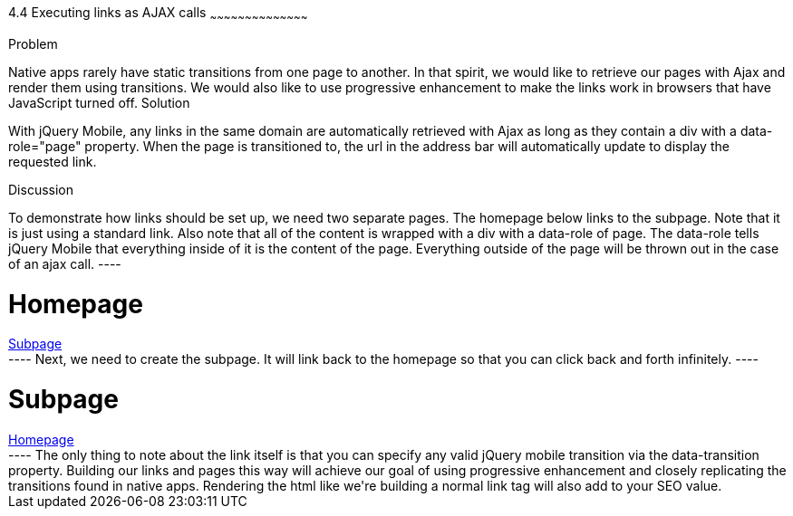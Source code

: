 ////

Author: Tyson Cadenhead <tcadenhead@appendto.com> Nov. 26, 2012
Chapter Leader approved: <date>
Copy edited: <date>
Tech edited: <date>

////

4.4 Executing links as AJAX calls 
~~~~~~~~~~~~~~~~~~~~~~~~~~~~~~~~~~~~~~~~~~

Problem
++++++++++++++++++++++++++++++++++++++++++++
Native apps rarely have static transitions from one page to another. In that spirit, we would like to retrieve our pages with Ajax and render them using transitions. We would also like to use progressive enhancement to make the links work in browsers that have JavaScript turned off.

Solution
++++++++++++++++++++++++++++++++++++++++++++

With jQuery Mobile, any links in the same domain are automatically retrieved with Ajax as long as they contain a div with a data-role="page" property. When the page is transitioned to, the url in the address bar will automatically update to display the requested link.

Discussion
++++++++++++++++++++++++++++++++++++++++++++

To demonstrate how links should be set up, we need two separate pages. The homepage below links to the subpage. Note that it is just using a standard link. Also note that all of the content is wrapped with a div with a data-role of page. The data-role tells jQuery Mobile that everything inside of it is the content of the page. Everything outside of the page will be thrown out in the case of an ajax call.

----
<!-- homepage.html -->
<div data-role="page" id="homepage">
    <h1>Homepage</h1>
    <a href="subpage.html" data-transition="turn">Subpage</a>
</div>
----

Next, we need to create the subpage. It will link back to the homepage so that you can click back and forth infinitely.

----
<!-- subpage.html -->
<div data-role="page" id="subpage">
    <h1>Subpage</h1>
    <a href="homepage.html" data-transition="turn">Homepage</a>
</div>
----

The only thing to note about the link itself is that you can specify any valid jQuery mobile transition via the data-transition property.

Building our links and pages this way will achieve our goal of using progressive enhancement and closely replicating the transitions found in native apps. Rendering the html like we're building a normal link tag will also add to your SEO value. 